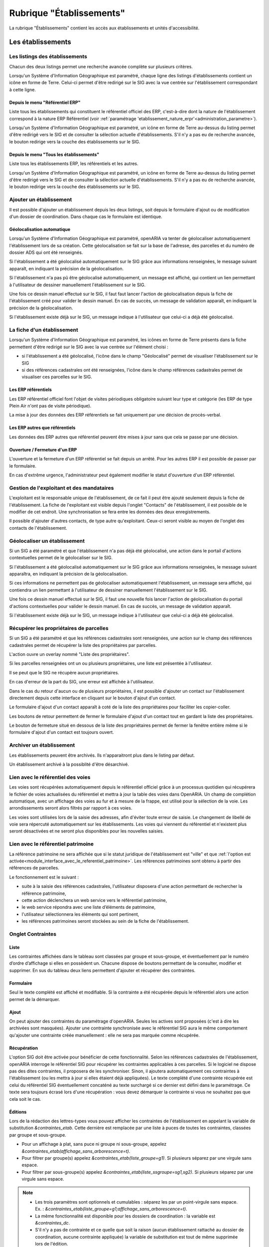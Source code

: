 #########################
Rubrique "Établissements"
#########################

.. image:: menu-rubrik-etablissements.png

La rubrique "Établissements" contient les accès aux établissements et unités d'accessibilité.

Les établissements
==================

Les listings des établissements
-------------------------------

Chacun des deux listings permet une recherche avancée complète sur plusieurs critères.

.. image:: etablissement-listing-search.png

Lorsqu'un Système d'Information Géographique est paramétré, chaque ligne des listings d'établissements contient un icône en forme de Terre. Celui-ci permet d'être redirigé sur le SIG avec la vue centrée sur l'établissement correspondant à cette ligne.

.. _etablissement_listing_referentiel:

Depuis le menu "Référentiel ERP"
################################

Liste tous les établissements qui constituent le référentiel officiel des ERP, c'est-à-dire dont la nature de l'établissement correspond à la nature ERP Référentiel (voir :ref:`paramétrage 'etablissement_nature_erpr'<administration_parametre>`).

Lorsqu'un Système d'Information Géographique est paramétré, un icône en forme de Terre au-dessus du listing permet d'être redirigé vers le SIG et de consulter la sélection actuelle d'établissements. S'il n'y a pas eu de recherche avancée, le bouton redirige vers la couche des établissements sur le SIG.

.. image:: etablissement_referentiel_erp-listing.png

Depuis le menu "Tous les établissements"
########################################

Liste tous les établissements ERP, les référentiels et les autres.

Lorsqu'un Système d'Information Géographique est paramétré, un icône en forme de Terre au-dessus du listing permet d'être redirigé vers le SIG et de consulter la sélection actuelle d'établissements. S'il n'y a pas eu de recherche avancée, le bouton redirige vers la couche des établissements sur le SIG.

.. image:: etablissement_tous-listing.png

Ajouter un établissement
------------------------

Il est possible d'ajouter un établissement depuis les deux listings, soit depuis le formulaire d'ajout ou de modification d'un dossier de coordination. Dans chaque cas le formulaire est identique.

.. image:: etablissement-form-ajouter.png


Géolocalisation automatique
###########################

Lorsqu'un Système d'Information Géographique est paramétré, openARIA va tenter de géolocaliser automatiquement l'établissement lors de sa création. Cette géolocalisation se fait sur la base de l'adresse, des parcelles et du numéro de dossier ADS qui ont été renseignés. 

Si l'établissement a été géolocalisé automatiquement sur le SIG grâce aux informations renseignées, le message suivant apparaît, en indiquant la précision de la géolocalisation.

.. image:: etablissement-ajouter-geolocaliser-success.png

Si l'établissement n'a pas pû être géolocalisé automatiquement, un message est affiché, qui contient un lien permettant à l'utilisateur de dessiner manuellement l'établissement sur le SIG.

.. image:: etablissement-ajouter-geolocaliser-fail.png

Une fois ce dessin manuel effectué sur le SIG, il faut faut lancer l'action de géolocalisation depuis la fiche de l'établissement créé pour valider le dessin manuel. En cas de succès, un message de validation apparaît, en indiquant la précision de la géolocalisation.

.. image:: etablissement-geolocaliser-success.png

Si l'établissement existe déjà sur le SIG, un message indique à l'utilisateur que celui-ci a déjà été géolocalisé.

.. image:: etablissement-ajouter-geolocaliser-deja-geolocalise.png


La fiche d'un établissement
---------------------------

.. image:: etablissement-fiche.png

Lorsqu'un Système d'Information Géographique est paramétré, les icônes en forme de Terre présents dans la fiche permettent d'être redirigé sur le SIG avec la vue centrée sur l'élément choisi :

- si l'établissement a été géolocalisé, l'icône dans le champ "Géolocalisé" permet de visualiser l'établissement sur le SIG
- si des références cadastrales ont été renseignées, l'icône dans le champ références cadastrales permet de visualiser ces parcelles sur le SIG.

Les ERP référentiels
####################

Les ERP référentiel officiel font l'objet de visites périodiques obligatoire suivant leur type et catégorie (les ERP de type Plein Air n'ont pas de visite périodique).

La mise à jour des données des ERP référentiels se fait uniquement par une décision de procès-verbal.

Les ERP autres que référentiels
###############################

Les données des ERP autres que référentiel peuvent être mises à jour sans que cela se passe par une décision.

Ouverture / Fermeture d'un ERP
##############################

L'ouverture et la fermeture d'un ERP référentiel se fait depuis un arrêté. Pour les autres ERP il est possible de passer par le formulaire.

En cas d'extrême urgence, l'administrateur peut également modifier le statut d'ouverture d'un ERP référentiel.

Gestion de l'exploitant et des mandataires
------------------------------------------

L'exploitant est le responsable unique de l'établissement, de ce fait il peut être ajouté seulement depuis la fiche de l'établissement. La fiche de l'exploitant est visible depuis l'onglet "Contacts" de l'établissement, il est possible de le modifier de cet endroit. Une synchronisation se fera entre les données des deux enregistrements.

.. image:: etablissement_exploitant-form-ajouter.png

Il possible d'ajouter d'autres contacts, de type autre qu'exploitant. Ceux-ci seront visible au moyen de l'onglet des contacts de l'établissement.

.. image:: etablissement_contact-listing.png

.. _etablissement_geolocaliser:

Géolocaliser un établissement
-----------------------------

Si un SIG a été paramétré et que l'établissement n'a pas déjà été géolocalisé, une action dans le portail d'actions contextuelles permet de le géolocaliser sur le SIG.

.. image:: etablissement-action-geolocaliser-link.png

Si l'établissement a été géolocalisé automatiquement sur le SIG grâce aux informations renseignées, le message suivant apparaîtra, en indiquant la précision de la géolocalisation.

.. image:: etablissement-geolocaliser-success.png

Si ces informations ne permettent pas de géolocaliser automatiquement l'établissement, un message sera affiché, qui contiendra un lien permettant à l'utilisateur de dessiner manuellement l'établissement sur le SIG.

.. image:: etablissement-geolocaliser-fail.png

Une fois ce dessin manuel effectué sur le SIG, il faut une nouvelle fois lancer l'action de géolocalisation du portail d'actions contextuelles pour valider le dessin manuel. En cas de succès, un message de validation apparaît.

.. image:: etablissement-geolocaliser-success.png

Si l'établissement existe déjà sur le SIG, un message indique à l'utilisateur que celui-ci a déjà été géolocalisé.

.. image:: etablissement-geolocaliser-deja-geolocalise.png

.. _etablissement_recup_proprietaire:

Récupérer les propriétaires de parcelles
----------------------------------------

Si un SIG a été paramétré et que les références cadastrales sont renseignées, une action sur le champ des références cadastrales permet de récupérer la liste des propriétaires par parcelles.

.. image:: etablissement-action-recup-proprietaire-link.png

L'action ouvre un overlay nommé "Liste des propriétaires".

Si les parcelles renseignées ont un ou plusieurs propriétaires, une liste est présentée à l'utilisateur.

.. image:: etablissement-recup-proprietaire-liste.png

Il se peut que le SIG ne récupère aucun propriétaires.

.. image:: etablissement-recup-proprietaire-vide.png

En cas d'erreur de la part du SIG, une erreur est affichée à l'utilisateur.

.. image:: etablissement-recup-proprietaire-erreur-sig.png

Dans le cas du retour d'aucun ou de plusieurs propriétaires, il est possible d'ajouter un contact sur l'établissement directement depuis cette interface en cliquant sur le bouton d'ajout d'un contact.

.. image:: etablissement-recup-proprietaire-action-ajout-contact-link.png

Le formulaire d'ajout d'un contact apparaît à coté de la liste des propriétaires pour faciliter les copier-coller.

.. image:: etablissement-recup-proprietaire-form-ajout-contact.png

Les boutons de retour permettent de fermer le formulaire d'ajout d'un contact tout en gardant la liste des propriétaires.

.. image:: etablissement-recup-proprietaire-action-retour-contact-link.png

Le bouton de fermeture situé en dessous de la liste des propriétaires permet de fermer la fenêtre entière même si le formulaire d'ajout d'un contact est toujours ouvert.

.. image:: etablissement-recup-proprietaire-action-fermer-overlay.png

Archiver un établissement
-------------------------

Les établissements peuvent être archivés. Ils n'apparaitront plus dans le listing par défaut.

.. image:: etablissement-action-archiver-link.png

Un établissement archivé à la possiblité d'être désarchivé.

.. image:: etablissement-action-desarchiver-link.png

Lien avec le référentiel des voies
----------------------------------

Les voies sont récupérées automatiquement depuis le référentiel officiel grâce à  un processus quotidien qui récupérera le fichier de voies actualisées du référentiel et mettra à jour la table des voies dans OpenARIA.
Un champ de complétion automatique, avec un affichage des voies au fur et à mesure de la frappe, est utilisé pour la sélection de la voie. Les arrondissements seront alors filtrés par rapport à ces voies.

.. image:: etablissement-form-autocomplete.png

Les voies sont utilisées lors de la saisie des adresses, afin d'éviter toute erreur de saisie. Le changement de libellé de voie sera répercuté automatiquement sur les établissements. Les voies qui viennent du référentiel et n'existent plus seront désactivées et ne seront plus disponibles pour les nouvelles saisies.


.. _etablissement_interface_avec_le_referentiel_patrimoine:

Lien avec le référentiel patrimoine
-----------------------------------

La référence patrimoine ne sera affichée que si le statut juridique de l'établissement est "ville" et que :ref:`l'option est activée<module_interface_avec_le_referentiel_patrimoine>`.
Les références patrimoines sont obtenu à partir des références de parcelles.

Le fonctionnement est le suivant :

- suite à la saisie des références cadastrales, l'utilisateur disposera d'une action permettant de rechercher la référence patrimoine,
- cette action déclenchera un web service vers le référentiel patrimoine,
- le web service répondra avec une liste d’éléments de patrimoine,
- l'utilisateur sélectionnera les éléments qui sont pertinent,
- les références patrimoines seront stockées au sein de la fiche de l'établissement.

.. image:: etablissement-form-patrimoine.png


.. _etablissement_onglet_contraintes:

Onglet Contraintes
------------------

Liste
#####

Les contraintes affichées dans le tableau sont classées par groupe et sous-groupe, et éventuellement par le numéro d’ordre d’affichage si elles en possèdent un.
Chacune dispose de boutons permettant de la consulter, modifier et supprimer.
En sus du tableau deux liens permettent d'ajouter et récupérer des contraintes.

.. image:: etablissement-tab-contrainte.png

Formulaire
##########

Seul le texte complété est affiché et modifiable. Si la contrainte a été récupérée depuis le référentiel alors une action permet de la démarquer.

.. image:: etablissement-consulter-contrainte.png

Ajout
#####

On peut ajouter des contraintes du paramétrage d'openARIA. Seules les actives sont proposées (c'est à dire les archivées sont masquées).
Ajouter une contrainte synchronisée avec le référentiel SIG aura le même comportement qu'ajouter une contrainte créée manuellement :
elle ne sera pas marquée comme récupérée.

.. image:: etablissement-ajouter-contrainte.png

Récupération
############

L'option SIG doit être activée pour bénéficier de cette fonctionnalité. Selon les références cadastrales de l'établissement,
openARIA interroge le référentiel SIG pour récupérer les contraintes applicables à ces parcelles.
Si le logiciel ne dispose pas des dites contraintes, il proposera de les synchroniser.
Sinon, il ajoutera automatiquement ces contraintes à l'établissement (ou les mettra à jour si elles étaient déjà appliquées).
Le texte complété d'une contrainte récupérée est celui du référentiel SIG éventuellement concaténé au texte surchargé si ce dernier est défini dans le paramétrage.
Ce texte sera toujours écrasé lors d'une récupération : vous devez démarquer la contrainte si vous ne souhaitez pas que cela soit le cas.

.. image:: etablissement-recuperer-contrainte.png

Éditions
########

Lors de la rédaction des lettres-types vous pouvez afficher les contraintes de l'établissement en appelant la variable de substitution *&contraintes_etab*.
Cette dernière est remplacée par une liste à puces de toutes les contraintes, classées par groupe et sous-groupe.

* Pour un affichage à plat, sans puce ni groupe ni sous-groupe, appelez *&contraintes_etab(affichage_sans_arborescence=t)*.
* Pour filtrer par groupe(s) appelez *&contraintes_etab(liste_groupe=g1)*. Si plusieurs séparez par une virgule sans espace.
* Pour filtrer par sous-groupe(s) appelez *&contraintes_etab(liste_ssgroupe=sg1,sg2)*. Si plusieurs séparez par une virgule sans espace.

.. note::

  * Les trois paramètres sont optionnels et cumulables : séparez les par un point-virgule sans espace. Ex. : *&contraintes_etab(liste_groupe=g1;affichage_sans_arborescence=t)*.
  * La même fonctionnalité est disponible pour les dossiers de coordination : la variable est *&contraintes_dc*.
  * S'il n'y a pas de contrainte et ce quelle que soit la raison (aucun établissement rattaché au dossier de coordination, aucune contrainte appliquée) la variable de substitution est tout de même supprimée lors de l'édition.


Onglet UA
---------

Cet onglet présente un écran permettant d'accéder à trois listings :

• un listing des UA validées
• un listing des UA en projet
• un listing des UA archivées

Au clic sur l'onglet UA, on accède par défaut au listing des UA validées.

.. image:: etablissement_onglet-ua.png

Listing des UA validées
#######################

Une action d'ajout d'une UA est disponible depuis ce listing. Un lien représenté par un plus vert permet d'accéder au formulaire d'ajout d'une UA.

Un clic sur chaque ligne du listing permet d'accéder à la fiche de visualisation d'une UA.

Le tableau comporte les colonnes suivantes :

- « libellé » : c'est le libellé de l'UA qui permet de l'identifier parmi les autres UA de l'établissement.
- « acc. auditif » : information sur l'accessibilité au handicap auditif de l'UA. Les valeurs possibles sont : « Oui » / « Non » / « » (vide).
- « acc. mental » : information sur l'accessibilité au handicap mental de l'UA. Les valeurs possibles sont : « Oui » / « Non » / « » (vide).
- « acc. physique » : information sur l'accessibilité au handicap physique de l'UA. Les valeurs possibles sont : « Oui » / « Non » / « » (vide).
- « acc. visuel » : information sur l'accessibilité au handicap visuel de l'UA. Les valeurs possibles sont : « Oui » / « Non » / « » (vide).
- « dérogation » : information indiquant si l'UA possède une dérogation ou non. Les deux valeurs possibles sont : « Oui » et « » (vide).

.. image:: etablissement-onglet-ua-listing-ua-validees.png


Listing des UA en projet
########################

Aucune action d'ajout d'une UA n'est possible depuis ce listing.

Un clic sur chaque ligne du listing permet d'accéder à la fiche de visualisation d'une UA.

Le tableau comporte les colonnes suivantes :

- « libellé » : c'est le libellé de l'UA qui permet de l'identifier parmi les autres UA de l'établissement.
- « acc. auditif » : information sur l'accessibilité au handicap auditif de l'UA. Les valeurs possibles sont : « Oui » / « Non » / « » (vide).
- « acc. mental » : information sur l'accessibilité au handicap mental de l'UA. Les valeurs possibles sont : « Oui » / « Non » / « » (vide).
- « acc. physique » : information sur l'accessibilité au handicap physique de l'UA. Les valeurs possibles sont : « Oui » / « Non » / « » (vide).
- « acc. visuel » : information sur l'accessibilité au handicap visuel de l'UA. Les valeurs possibles sont : « Oui » / « Non » / « » (vide).
- « dérogation » : information indiquant si l'UA possède une dérogation ou non. Les deux valeurs possibles sont : « Oui » et « » (vide).

.. image:: etablissement-onglet-ua-listing-ua-en-projet.png


Listing des UA archivés
#######################

Aucune action d'ajout d'une UA n'est possible depuis ce listing.

Un clic sur chaque ligne du listing permet d'accéder à la fiche de visualisation d'une UA.

Le tableau comporte les colonnes suivantes :

- « libellé » : c'est le libellé de l'UA qui permet de l'identifier parmi les autres UA de l'établissement.
- « acc. auditif » : information sur l'accessibilité au handicap auditif de l'UA. Les valeurs possibles sont : « Oui » / « Non » / « » (vide).
- « acc. mental » : information sur l'accessibilité au handicap mental de l'UA. Les valeurs possibles sont : « Oui » / « Non » / « » (vide).
- « acc. physique » : information sur l'accessibilité au handicap physique de l'UA. Les valeurs possibles sont : « Oui » / « Non » / « » (vide).
- « acc. visuel » : information sur l'accessibilité au handicap visuel de l'UA. Les valeurs possibles sont : « Oui » / « Non » / « » (vide).
- « dérogation » : information indiquant si l'UA possède une dérogation ou non. Les deux valeurs possibles sont : « Oui » et « » (vide).
- « état » : c'est l'état de l'UA. Les deux valeurs possibles sont : « en projet » et « validé ».

.. image:: etablissement-onglet-ua-listing-ua-archives.png


.. _etablissements_etablissement_onglet_documents_entrants:

Onglet Documents Entrants
-------------------------

L'onglet "Document Entrants" sur la fiche d'un établissement affiche tous ses documents entrants liés (ainsi que ceux éventuellement liés aux dossiers d'instruction et aux dossiers d'instruction rattachés à l'établissement). Les informations présentées sont :

- le nom du document,
- le type du document (acte, courrier de l'explotant, ...),
- la date de création du document,
- la date de réception du document,
- la date d'émission du document,
- la date butoir du document,
- le statut du document (en cours, qualifié, ...).

.. image:: etablissement-onglet-documents-entrants-listing.png


Les unités d'accessibilité (UA)
===============================

Les unités d'accessibilité (UA) permettent de découper les établissements en plus petites unités au sens de l'accessibilité. Ces unités ont vocation à stocker les données techniques particulières à cette unité au sein de l'établissement.


Le listing des UA
-----------------

.. image:: etablissement-ua-listing.png

Ce listing est un tableau qui fait apparaître toutes les UA qui ne sont pas archivées. Une recherche avancée permet de filtrer les UA qui apparaissent dans le listing. 

Aucune action d'ajout d'une UA n'est possible depuis ce listing.

Un clic sur chaque ligne du listing permet d'accéder à la fiche de visualisation d'une UA.

Le tableau comporte les colonnes suivantes :

- « libellé » : c'est le libellé de l'UA qui permet de l'identifier parmi les autres UA de l'établissement
- « établissement » : même chose que pour le reste des listings
- « adresse » : même chose que pour le reste des listings
- « accessible » : les quatre informations sur l'accessibilité de l'UA sont concaténées dans la même cellule du tableau (auditif : « Oui » / « Non » / « » (vide), mental : « Oui » / « Non » / « » (vide), physique : « Oui » / « Non » / « » (vide), visuel : « Oui » / « Non » / « » (vide))
- « état » : c'est l'état de l'UA. Les deux valeurs possibles sont : « en projet » et « validé »

Lorsqu'un Système d'Information Géographique est paramétré, les icônes en forme de Terre de chaque ligne du tableau permettent d'être redirigé sur le SIG avec la vue centrée sur l'établissement lié à cette UA.

La recherche avancée des UA
---------------------------

.. image:: etablissement-ua-search.png

La recherche avancée permet de filtrer les UA qui apparaissent dans le listing sur les critères suivants :

- « Libellé » : texte libre sur le libellé de l'UA.
- « Établissement » : texte libre sur le code et le libellé de l'établissement. Identique au critère de recherche du même nom dans les recherches avancées des écrans de listing de dossiers.
- « Numéro » : texte libre. Identique au critère de recherche du même nom dans les recherches avancées des écrans de listing de dossiers.
- « Voie » : texte libre. Identique au critère de recherche du même nom dans les recherches avancées des écrans de listing de dossiers.
- « Arrondissement » : liste à choix sur l'arrondissement de l'établissement (valeurs : « 1er », « 2ème », ... Ce sont les valeurs disponibles dans le paramétrage des arrondissements ). Identique au critère de recherche du même nom dans les recherches avancées des écrans de listing de dossiers. Si aucune sélection « Choisir », ce critère n'applique aucun filtre sur le listing.
- « État » : liste à choix sur l'état de l'UA (valeurs : « en projet », « validé »). Si aucune sélection « Choisir », ce critère n'applique aucun filtre sur le listing.
- « Accessible auditif » : liste à choix sur l'information sur l'accessibilité au handicap auditif de l'UA (valeurs : « Oui », « Non »). Si aucune sélection « Choisir », ce critère n'applique aucun filtre sur le listing.
- « Accessible mental » : liste à choix sur l'information sur l'accessibilité au handicap mental de l'UA (valeurs : « Oui », « Non »). Si aucune sélection « Choisir », ce critère n'applique aucun filtre sur le listing.
- « Accessible physique » : liste à choix sur l'information sur l'accessibilité au handicap physique de l'UA (valeurs : « Oui », « Non »). Si aucune sélection « Choisir », ce critère n'applique aucun filtre sur le listing.
- « Accessible visuel » : liste à choix sur l'information sur l'accessibilité au handicap visuel de l'UA (valeurs : « Oui », « Non »). Si aucune sélection « Choisir », ce critère n'applique aucun filtre sur le listing.

La recherche avancée affiche les champs de recherche les uns à la suite des autres sans possibilité de regroupement.


La fiche d'une UA
-----------------

Lorsqu'un Système d'Information Géographique est paramétré et que l'établissement lié à cette UA a été géolocalisé, l'icône en forme de Terre permet d'être redirigé sur le SIG avec la vue centrée sur l'établissement lié.

.. image:: etablissement-ua-view.png

